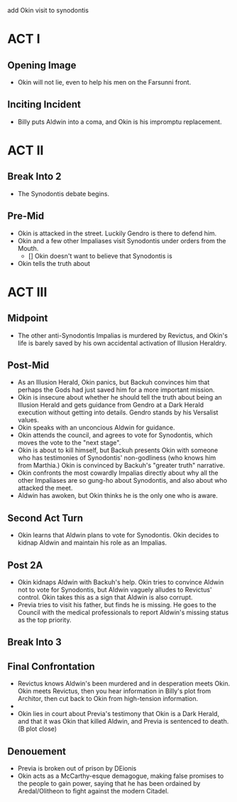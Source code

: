 add Okin visit to synodontis
* ACT I
** Opening Image
- Okin will not lie, even to help his men on the Farsunni front.
** Inciting Incident
- Billy puts Aldwin into a coma, and Okin is his impromptu replacement.
* ACT II
** Break Into 2
- The Synodontis debate begins.
** Pre-Mid

- Okin is attacked in the street. Luckily Gendro is there to defend him.
- Okin and a few other Impaliases visit Synodontis under orders from the Mouth.
  - [] Okin doesn't want to believe that Synodontis is 
- Okin tells the truth about
* ACT III
** Midpoint
- The other anti-Synodontis Impalias is murdered by Revictus, and Okin's life is barely saved by his own accidental activation of Illusion Heraldry.
** Post-Mid
- As an Illusion Herald, Okin panics, but Backuh convinces him that perhaps the Gods had just saved him for a more important mission.
- Okin is insecure about whether he should tell the truth about being an Illusion Herald and gets guidance from Gendro at a Dark Herald execution without getting into details. Gendro stands by his Versalist values.
- Okin speaks with an unconcious Aldwin for guidance.
- Okin attends the council, and agrees to vote for Synodontis, which moves the vote to the "next stage".
- Okin is about to kill himself, but Backuh presents Okin with someone who has testimonies of Synodontis' non-godliness (who knows him from Marthia.) Okin is convinced by Backuh's "greater truth" narrative.
- Okin confronts the most cowardly Impalias directly about why all the other Impaliases are so gung-ho about Synodontis, and also about who attacked the meet.
- Aldwin has awoken, but Okin thinks he is the only one who is aware.
** Second Act Turn
- Okin learns that Aldwin plans to vote for Synodontis. Okin decides to kidnap Aldwin and maintain his role as an Impalias.
** Post 2A
- Okin kidnaps Aldwin with Backuh's help. Okin tries to convince Aldwin not to vote for Synodontis, but Aldwin vaguely alludes to Revictus' control. Okin takes this as a sign that Aldwin is also corrupt.
- Previa tries to visit his father, but finds he is missing. He goes to the Council with the medical professionals to report Aldwin's missing status as the top priority.
** Break Into 3

** Final Confrontation
- Revictus knows Aldwin's been murdered and in desperation meets Okin. Okin meets Revictus, then you hear information in Billy's plot from Architor, then cut back to Okin from high-tension information.
-
- Okin lies in court about Previa's testimony that Okin is a Dark Herald, and that it was Okin that killed Aldwin, and Previa is sentenced to death. (B plot close)
** Denouement
- Previa is broken out of prison by DEionis
- Okin acts as a McCarthy-esque demagogue, making false promises to the people to gain power, saying that he has been ordained by Aredal/Olitheon to fight against the modern Citadel.
